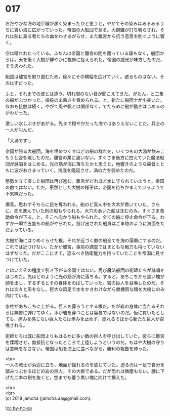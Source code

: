 #+OPTIONS: toc:nil
#+OPTIONS: \n:t

* 017

  おだやかな海の地平線が黒く染まったかと思うと，やがてその染みはみるみるうちに青い海に広がっていった。帝国の大船団である。大銅鑼が打ち鳴らされ，それは船に乗る者たちの血をわきあがらせ，また離宮から抗う意思を削ぐように響く。

  空は晴れわたっている。ふだんは帝国と離宮の間を覆っている霧もなく，船団からは，天を衝く大樹が鮮やかに視界に捉えられた。帝国の威光が味方したのだ，そう思われた。

  船団は離宮を取り囲むため，徐々にその横幅を広げていく。遮るものはない。そのはずだった。

  ふと，それまでの波とは違う，切れ間のない音が聞こえてきた。がたん，と二隻の船がぶつかった。操舵の未熟さを責められる。と，新たに船同士が小突いた。なおも接触は続く。やがて風や帆とは関係なく，でたらめに船が動きはじめるのがわかった。

  激しい水しぶきがあがる。先まで穏やかだった海ではありえないことだ。兵士の一人が叫んだ。

  「大渦です!」

  帝国が誇る大船団。海を埋めつくすほどの船の群れを，いくつもの大渦が飲みこもうと姿を現したのだ。離宮の業に違いない。すぐさま後方に控えていた魔法船団が詠唱をはじめる。光の筋が海に落ちたかと思うと，地響きのような轟音とともに波がおさまっていく。海底を隆起させ，渦の力を弱めたのだ。

  態勢を立て直した船団は再び進む。離宮がどれほど水に守られていようと，帝国の敵ではない。ただ，泰然とした大樹の様子は，帝国を待ちかまえているようで不気味だった。

  爆音。思わずそちらに目を奪われる。船のど真ん中を大木が貫いていた。さらに，先を進んでいた別の船もやられる。大穴のあいた船は沈むのみ。すぐさま救助命令が下る。と，そこへ向かう船もやられた。全ての船に停止命令が下る。わずか一瞬で五隻もの船がやられた。投げ出された船員はごま粒のように海面をただよっている。

  大樹が海にはりめぐらせた根。それが近づく敵の船全てを海の藻屑にするのだ。これでは近づけない。たかが離宮，事前の調査ではまともな戦力も持っていないはずだった。だがここにきて，恐るべき防衛能力を持っていたことを帝国に見せつけていた。

  とはいえその程度で引き下がる帝国ではない。再び魔法船団の術師たちが詠唱をはじめた。先ほどのように光の筋が海に落ちる。すると，あちこちから黒い塊が顔を出し，ずるずるとその身体をのばしていった。岩の巨人を召喚したのだ。それは次々と形をなし，巨大な両足で水をかきわけながら無機質な顔を大樹にのみ向けている。

  水柱があちこちに上がる。巨人を葬ろうとする根だ。だが岩の身体に当たるそれらは無惨に弾けてゆく。木が岩を穿つことは容易ではないのだ。仮に貫いたとしても，痛みを感じない巨人たちは歩みを止めず，崩れるそばから新たな巨人が召喚される。

  術師たちは既に船団よりもはるかに多い数の巨人を呼び出していた。彼らに離宮を蹂躙させ，無抵抗となったところで上陸しようというのだ。もはや大樹の守りは意味をなさない。帝国は船を海上に並べながら，勝利の報告を待った。

  <br>
  一人の戦士が浜辺に立ち，地面が揺れるのを感じていた。迫るのは一足で自分を踏みつぶせるほどの岩の巨人，その大群である。だが恐れは微塵もない。腰に下げた二本の剣を抜くと，空までも覆う黒い塊に向けて構えた。

  <br>
  <br>
  (c) 2018 jamcha (jamcha.aa@gmail.com).

  ![[https://i.creativecommons.org/l/by-nc-sa/4.0/88x31.png][cc by-nc-sa]]
